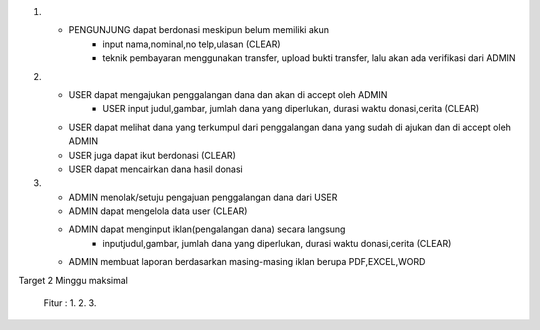 1. * PENGUNJUNG dapat berdonasi meskipun belum memiliki akun
	   - input nama,nominal,no telp,ulasan (CLEAR)
	   - teknik pembayaran menggunakan transfer, upload bukti transfer, lalu akan ada verifikasi dari ADMIN
2. * USER dapat mengajukan penggalangan dana dan akan di accept oleh ADMIN
	   - USER input judul,gambar, jumlah dana yang diperlukan, durasi waktu donasi,cerita (CLEAR)
   * USER dapat melihat dana yang terkumpul dari penggalangan dana yang sudah di ajukan dan di accept oleh ADMIN
   * USER juga dapat ikut berdonasi (CLEAR)
   * USER dapat mencairkan dana hasil donasi
3. * ADMIN menolak/setuju pengajuan penggalangan dana dari USER
   * ADMIN dapat mengelola data user (CLEAR)
   * ADMIN dapat menginput iklan(pengalangan dana) secara langsung
	   - inputjudul,gambar, jumlah dana yang diperlukan, durasi waktu donasi,cerita (CLEAR)
   * ADMIN membuat laporan berdasarkan masing-masing iklan berupa PDF,EXCEL,WORD

Target 2 Minggu maksimal

   Fitur :
   1.
   2.
   3.
   
